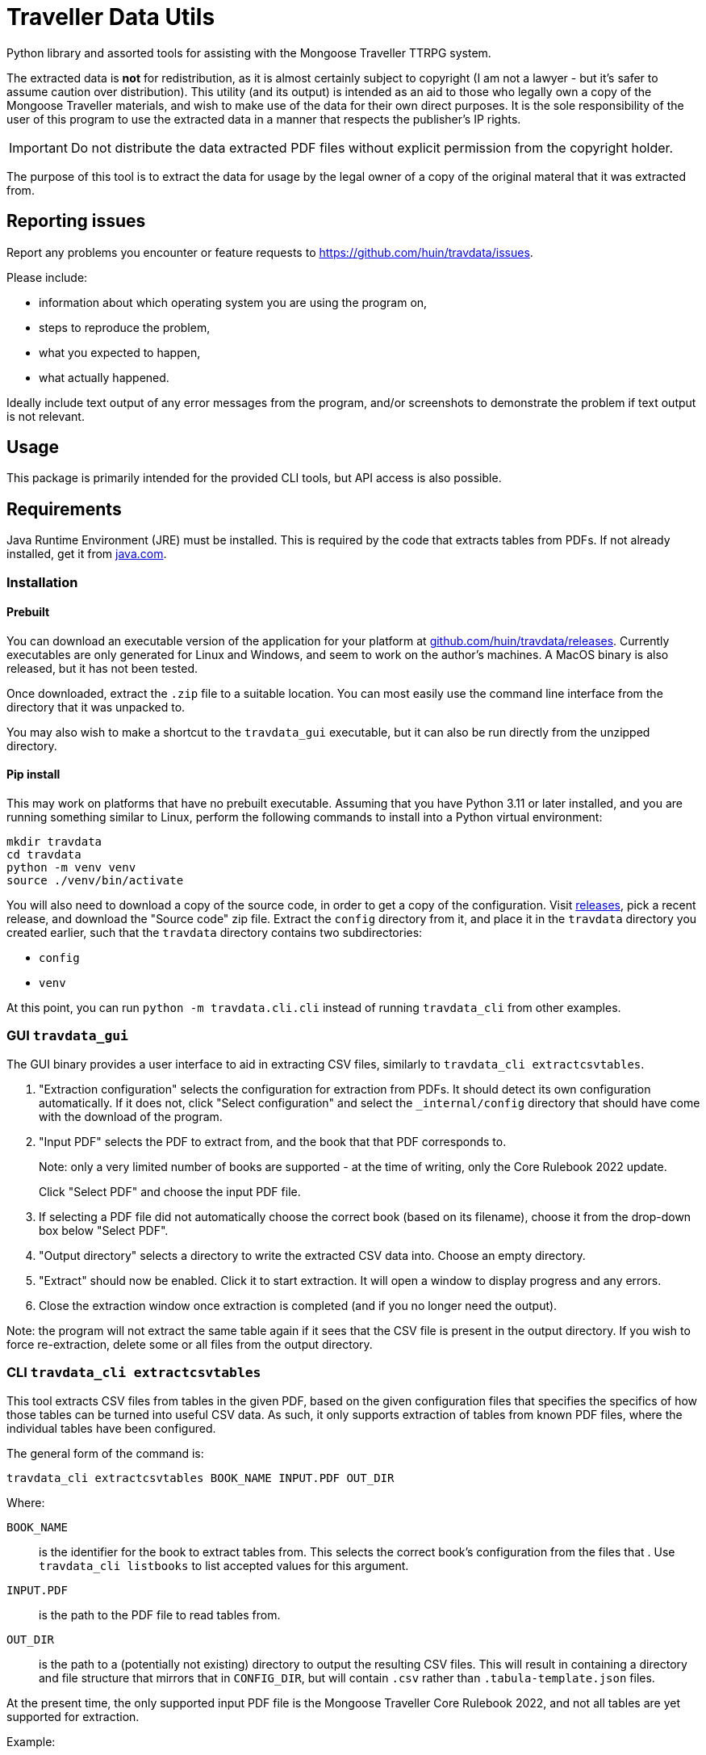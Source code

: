 = Traveller Data Utils

Python library and assorted tools for assisting with the Mongoose Traveller
TTRPG system.

The extracted data is *not* for redistribution, as it is almost certainly
subject to copyright (I am not a lawyer - but it's safer to assume caution over
distribution). This utility (and its output) is intended as an aid to those who
legally own a copy of the Mongoose Traveller materials, and wish to make use of
the data for their own direct purposes. It is the sole responsibility of the
user of this program to use the extracted data in a manner that respects the
publisher's IP rights.

IMPORTANT: Do not distribute the data extracted PDF files without explicit
permission from the copyright holder.

The purpose of this tool is to extract the data for usage by the legal owner of
a copy of the original materal that it was extracted from.

== Reporting issues

Report any problems you encounter or feature requests to
https://github.com/huin/travdata/issues.

Please include:

* information about which operating system you are using the program on,
* steps to reproduce the problem,
* what you expected to happen,
* what actually happened.

Ideally include text output of any error messages from the program, and/or
screenshots to demonstrate the problem if text output is not relevant.

== Usage

This package is primarily intended for the provided CLI tools, but API access is
also possible.

== Requirements

Java Runtime Environment (JRE) must be installed. This is required by the code
that extracts tables from PDFs. If not already installed, get it from
https://www.java.com/en/download/[java.com].

=== Installation

==== Prebuilt

You can download an executable version of the application for your platform at
https://github.com/huin/travdata/releases[github.com/huin/travdata/releases].
Currently executables are only generated for Linux and Windows, and seem to work
on the author's machines. A MacOS binary is also released, but it has not been
tested.

Once downloaded, extract the `.zip` file to a suitable location. You can most
easily use the command line interface from the directory that it was unpacked
to.

You may also wish to make a shortcut to the `travdata_gui` executable, but it
can also be run directly from the unzipped directory.

==== Pip install

This may work on platforms that have no prebuilt executable. Assuming that you
have Python 3.11 or later installed, and you are running something similar to
Linux, perform the following commands to install into a Python virtual
environment:

[source,console]
----
mkdir travdata
cd travdata
python -m venv venv
source ./venv/bin/activate
----

You will also need to download a copy of the source code, in order to get a copy
of the configuration. Visit https://github.com/huin/travdata/releases[releases],
pick a recent release, and download the "Source code" zip file. Extract the
`config` directory from it, and place it in the `travdata` directory you created
earlier, such that the `travdata` directory contains two subdirectories:

* `config`
* `venv`

At this point, you can run `python -m travdata.cli.cli` instead of running
`travdata_cli` from other examples.

=== GUI `travdata_gui`

The GUI binary provides a user interface to aid in extracting CSV files,
similarly to `travdata_cli extractcsvtables`.

. "Extraction configuration" selects the configuration for extraction from PDFs.
It should detect its own configuration automatically. If it does not, click
"Select configuration" and select the `_internal/config` directory that should
have come with the download of the program.

. "Input PDF" selects the PDF to extract from, and the book that that PDF
corresponds to.
+
Note: only a very limited number of books are supported - at the time of
writing, only the Core Rulebook 2022 update.
+
Click "Select PDF" and choose the input PDF file.

. If selecting a PDF file did not automatically choose the correct book (based
on its filename), choose it from the drop-down box below "Select PDF".

. "Output directory" selects a directory to write the extracted CSV data into.
Choose an empty directory.

. "Extract" should now be enabled. Click it to start extraction. It will open a
window to display progress and any errors.

. Close the extraction window once extraction is completed (and if you no longer
need the output).

Note: the program will not extract the same table again if it sees that the CSV
file is present in the output directory. If you wish to force re-extraction,
delete some or all files from the output directory.

=== CLI `travdata_cli extractcsvtables`

This tool extracts CSV files from tables in the given PDF, based on the given
configuration files that specifies the specifics of how those tables can be
turned into useful CSV data. As such, it only supports extraction of tables from
known PDF files, where the individual tables have been configured.

The general form of the command is:

[source,shell]
----
travdata_cli extractcsvtables BOOK_NAME INPUT.PDF OUT_DIR
----

Where:

`BOOK_NAME`:: is the identifier for the book to extract tables from. This
selects the correct book's configuration from the files that . Use
`travdata_cli listbooks` to list accepted values for this argument.
`INPUT.PDF`:: is the path to the PDF file to read tables from.
`OUT_DIR`:: is the path to a (potentially not existing) directory to output the
resulting CSV files. This will result in containing a directory and file
structure that mirrors that in `CONFIG_DIR`, but will contain `.csv` rather than
`.tabula-template.json` files.

At the present time, the only supported input PDF file is the Mongoose Traveller
Core Rulebook 2022, and not all tables are yet supported for extraction.

Example:

[source,shell]
----
travdata_cli extractcsvtables \
    core_rulebook_2022 path/to/update_2022_core_rulebook.pdf \
    path_to_output_dir
----

== Developing

See
https://github.com/huin/travdata/blob/main/development.adoc[`development.adoc`]
for more information on developing and adding more tables to the configuration.
